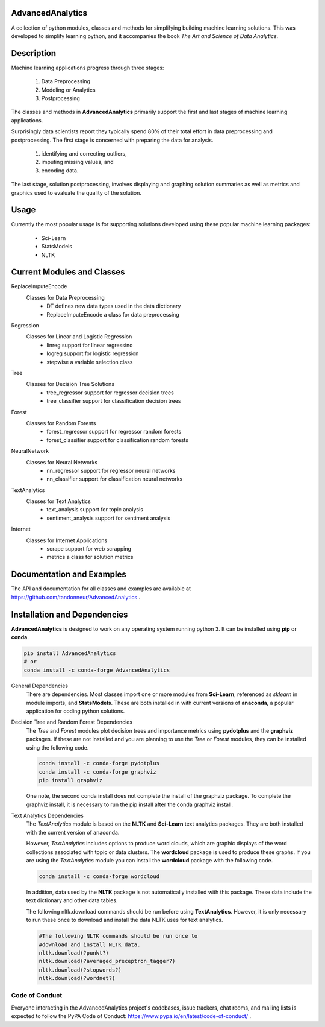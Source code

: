 AdvancedAnalytics
===================

A collection of python modules, classes and methods for simplifying building machine learning solutions.  This was developed to simplify learning python, and it accompanies the book *The Art and Science of Data Analytics*.

Description
===========

Machine learning applications progress through three stages:

    1. Data Preprocessing
    2. Modeling or Analytics
    3. Postprocessing

The classes and methods in **AdvancedAnalytics** primarily support the first and last stages of machine learning applications. 

Surprisingly data scientists report they typically spend 80% of their total effort in data preprocessing and postprocessing. The first stage is concerned with preparing the data for analysis.

    1. identifying and correcting outliers, 
    2. imputing missing values, and 
    3. encoding data. 

The last stage, solution postprocessing, involves displaying and graphing solution summaries as well as metrics and graphics used to evaluate the quality of the solution.

Usage
=====

Currently the most popular usage is for supporting solutions developed using these popular machine learning packages:

    * Sci-Learn
    * StatsModels
    * NLTK

Current Modules and Classes
=============================

ReplaceImputeEncode
    Classes for Data Preprocessing
        * DT defines new data types used in the data dictionary
        * ReplaceImputeEncode a class for data preprocessing

Regression
    Classes for Linear and Logistic Regression
        * linreg support for linear regressino
        * logreg support for logistic regression
        * stepwise a variable selection class

Tree
    Classes for Decision Tree Solutions
        * tree_regressor support for regressor decision trees
        * tree_classifier support for classification decision trees

Forest
    Classes for Random Forests
        * forest_regressor support for regressor random forests
        * forest_classifier support for classification random forests

NeuralNetwork
    Classes for Neural Networks
        * nn_regressor support for regressor neural networks
        * nn_classifier support for classification neural networks

TextAnalytics
    Classes for Text Analytics
        * text_analysis support for topic analysis
        * sentiment_analysis support for sentiment analysis

Internet
    Classes for Internet Applications
        * scrape support for web scrapping
        * metrics a class for solution metrics

Documentation and Examples
============================

The API and documentation for all classes and examples are available at https://github.com/tandonneur/AdvancedAnalytics . 

Installation and Dependencies
=============================

**AdvancedAnalytics** is designed to work on any operating system running python 3.  It can be installed using **pip** or **conda**.

.. code-block:: python

    pip install AdvancedAnalytics
    # or
    conda install -c conda-forge AdvancedAnalytics

General Dependencies
    There are dependencies.  Most classes import one or more modules from    
    **Sci-Learn**, referenced as *sklearn* in module imports, and 
    **StatsModels**.  These are both installed in with current versions
    of **anaconda**, a popular application for coding python solutions.

Decision Tree and Random Forest Dependencies
    The *Tree* and *Forest* modules plot decision trees and importance
    metrics using **pydotplus** and the **graphviz** packages.  If these
    are not installed and you are planning to use the *Tree* or *Forest*
    modules, they can be installed using the following code.

    .. code-block:: python

        conda install -c conda-forge pydotplus
        conda install -c conda-forge graphviz
        pip install graphviz

    One note, the second conda install does not complete the install of 
    the graphviz package.  To complete the graphviz install, it is 
    necessary to run the pip install after the conda graphviz install.

Text Analytics Dependencies
    The *TextAnalytics* module is based on the **NLTK** and **Sci-Learn**
    text analytics packages.  They are both installed with the current 
    version of anaconda. 

    However, *TextAnalytics* includes options to produce word clouds, 
    which are graphic displays of the word collections associated with 
    topic or data clusters.  The **wordcloud** package is used to produce
    these graphs.  If you are using the *TextAnalytics* module you can
    install the **wordcloud** package with the following code.

    .. code-block:: console

        conda install -c conda-forge wordcloud

    In addition, data used by the **NLTK** package is not automatically 
    installed with this package.  These data include the text 
    dictionary and other data tables.

    The following nltk.download commands should be run before using 
    **TextAnalytics**. However, it is only necessary to run these once to 
    download and install the data NLTK uses for text analytics.

    .. code-block:: console

        #The following NLTK commands should be run once to 
        #download and install NLTK data.
        nltk.download(?punkt?)
        nltk.download(?averaged_preceptron_tagger?)
        nltk.download(?stopwords?)
        nltk.download(?wordnet?)

Code of Conduct
---------------

Everyone interacting in the AdvancedAnalytics project's codebases, issue trackers, chat rooms, and mailing lists is expected to follow the PyPA Code of Conduct: https://www.pypa.io/en/latest/code-of-conduct/ .


